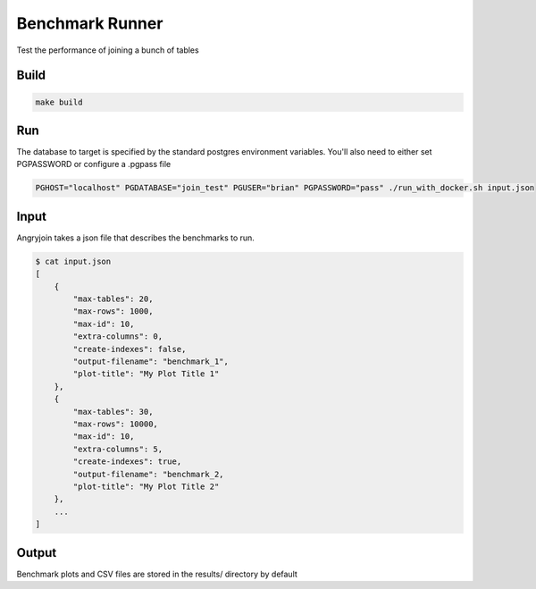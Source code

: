 Benchmark Runner
----------------

Test the performance of joining a bunch of tables

Build
~~~~~

.. code::

    make build

Run
~~~

The database to target is specified by the standard postgres environment variables.  You'll also need to either set PGPASSWORD or configure a .pgpass file

.. code::

    PGHOST="localhost" PGDATABASE="join_test" PGUSER="brian" PGPASSWORD="pass" ./run_with_docker.sh input.json


Input
~~~~~

Angryjoin takes a json file that describes the benchmarks to run.

.. code::

    $ cat input.json
    [
        {
            "max-tables": 20,
            "max-rows": 1000,
            "max-id": 10,
            "extra-columns": 0,
            "create-indexes": false,
            "output-filename": "benchmark_1",
            "plot-title": "My Plot Title 1"
        },
        {
            "max-tables": 30,
            "max-rows": 10000,
            "max-id": 10,
            "extra-columns": 5,
            "create-indexes": true,
            "output-filename": "benchmark_2,
            "plot-title": "My Plot Title 2"
        },
        ...
    ]


Output
~~~~~~

Benchmark plots and CSV files are stored in the results/ directory by default
